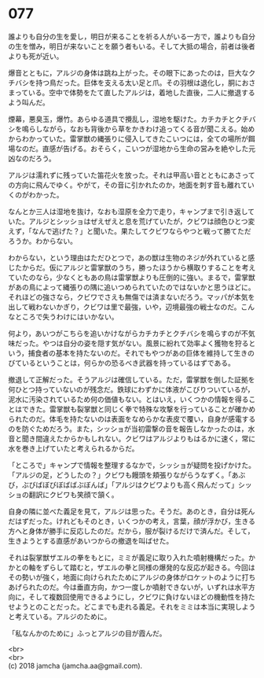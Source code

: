 #+OPTIONS: toc:nil
#+OPTIONS: \n:t

* 077

  誰よりも自分の生を愛し，明日が来ることを祈る人がいる一方で，誰よりも自分の生を憎み，明日が来ないことを願う者もいる。そして大抵の場合，前者は後者よりも死が近い。

  爆音とともに，アルジの身体は跳ね上がった。その眼下にあったのは，巨大なクチバシを持つ鳥だった。巨体を支える太い足と爪。その羽根は退化し，胴におさまっている。空中で体勢をたて直したアルジは，着地した直後，二人に撤退するよう叫んだ。

  煙幕，悪臭玉，爆竹。あらゆる道具で攪乱し，湿地を駆けた。カチカチとクチバシを鳴らしながら，なおも背後から草をかきわけ追ってくる音が聞こえる。始めからわかっていた。雷掌獣の縄張りに侵入してきたこいつには，全ての場所が餌場なのだ。直感が告げる。おそらく，こいつが湿地から生命の営みを絶やした元凶なのだろう。

  アルジは濡れずに残っていた笛花火を放った。それは甲高い音とともにあさっての方向に飛んでゆく。やがて，その音に引かれたのか，地面を刺す音も離れていくのがわかった。

  なんとか三人は湿地を抜け，なおも湿原を全力で走り，キャンプまで引き返していた。アルジとシッショはぜえぜえと息を荒げていたが，クビワは顔色ひとつ変えず，「なんで逃げた？」と聞いた。果たしてクビワならやつと戦って勝てただろうか。わからない。

  わからない，という理由はただひとつで，あの獣は生物のネジが外れていると感じたからだ。仮にアルジと雷掌獣のうち，勝ったほうから横取りすることを考えていたのなら，少なくともあの鳥は雷掌獣よりも圧倒的に強い。まるで，雷掌獣があの鳥によって縄張りの隅に追いつめられていたのではないかと思うほどに。それほどの強さなら，クビワでさえも無傷では済まないだろう。マッパが本気を出して戦わないかぎり，クビワは里で最強，いや，辺境最強の戦士なのだ。こんなところで失うわけにはいかない。

  何より，あいつがこちらを追いかけながらカチカチとクチバシを鳴らすのが不気味だった。やつは自分の姿を隠す気がない。風景に紛れて効率よく獲物を狩るという，捕食者の基本を持たないのだ。それでもやつがあの巨体を維持して生きのびているということは，何らかの恐るべき武器を持っているはずである。

  撤退して正解だった。そうアルジは確信している。ただ，雷掌獣を倒した証拠を何ひとつ持っていないのが残念だ。鉄球にわずかに体液がこびりついているが，泥水に汚染されているため何の価値もない。とはいえ，いくつかの情報を得ることはできた。雷掌獣も裂掌獣と同じく拳で特殊な攻撃を行っていることが確かめられたのだ。体毛を持たないのは表面をなめらかな表皮で覆い，自身が感電するのを防ぐためだろう。また，シッショが当初雷撃の音を報告しなかったのは，水音と聞き間違えたからかもしれない。クビワはアルジよりもはるかに速く，常に水を巻き上げていたと考えられるからだ。

  「ところで」キャンプで情報を整理するなかで，シッショが疑問を投げかけた。「アルジの足，どうしたの？」クビワも饅頭を頬張りながらうなずく。「あぶび，ぶびばぼびぼばばぶぼんば」「アルジはクビワよりも高く飛んだって」シッショの翻訳にクビワも笑顔で頷く。

  自身の隣に並べた義足を見て，アルジは思った。そうだ。あのとき，自分は死んだはずだった。けれどもそのとき，いくつかの考え，言葉，顔が浮かび，生きる方へと身体が勝手に反応したのだ。だから，服が裂けるだけで済んだ。そして，生きようとする直感があいつからの撤退を叫ばせた。

  それは裂掌獣ザエルの拳をもとに，ミミが義足に取り入れた噴射機構だった。かかとの軸をずらして踏むと，ザエルの拳と同様の爆発的な反応が起きる。今回はその勢いが強く，地面に向けられたためにアルジの身体がロケットのように打ちあげられたのだ。今は垂直方向，かつ一度しか噴射できないが，いずれは水平方向に，そして複数回使用できるようにし，クビワに負けないほどの機動性を持たせようとのことだった。どこまでも走れる義足。それをミミは本当に実現しようと考えている。アルジのために。

  「私なんかのために」ふっとアルジの目が霞んだ。

  <br>
  <br>
  (c) 2018 jamcha (jamcha.aa@gmail.com).

  [[http://creativecommons.org/licenses/by-nc-sa/4.0/deed][file:http://i.creativecommons.org/l/by-nc-sa/4.0/88x31.png]]

